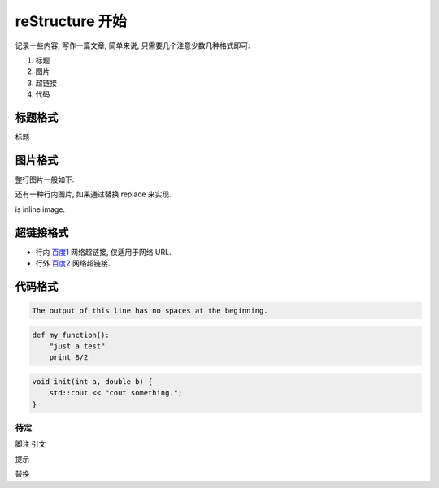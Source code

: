 ################################################################################
reStructure 开始
################################################################################

记录一些内容, 写作一篇文章, 简单来说, 只需要几个注意少数几种格式即可:

#. 标题
#. 图片
#. 超链接
#. 代码

********************************************************************************
标题格式
********************************************************************************

标题

********************************************************************************
图片格式
********************************************************************************

整行图片一般如下:

.. image:: img/demo_png.png
    :width: 100 px
    :height: 100 px
    :alt: alternate text.
    :align: center

还有一种行内图片, 如果通过替换 replace 来实现.

|this| is inline image.

.. |this| image:: img/demo_png.png
    :width: 50 px
    :height: 50 px
    :align: top

********************************************************************************
超链接格式
********************************************************************************

- 行内 `百度1 <https://www.baidu.com>`_ 网络超链接, 仅适用于网络 URL.

- 行外 `百度2`_ 网络超链接.

.. _百度2: https://www.baidu.com

********************************************************************************
代码格式
********************************************************************************

.. function:: foo(x)
              foo(y, z)
   :module: some.module.name

   Return a line of text input from the user.

.. code-block::
   :caption: A cool example

       The output of this line starts with four spaces.

.. code-block::

       The output of this line has no spaces at the beginning.

.. code:: python

  def my_function():
      "just a test"
      print 8/2

.. code:: c++

    void init(int a, double b) {
        std::cout << "cout something.";
    }

待定
================================================================================


脚注
引文

提示

替换
